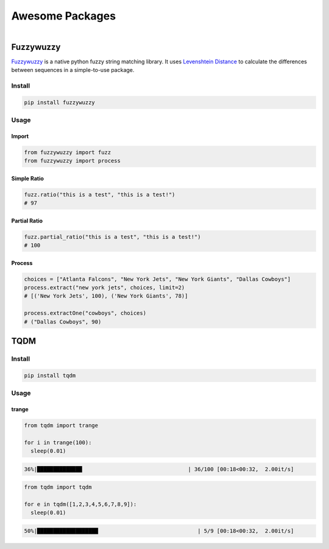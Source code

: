 ================
Awesome Packages
================


.. figure:: img/awesome.*
   :align: right
   :width: 150px


Fuzzywuzzy
==========

`Fuzzywuzzy <https://github.com/seatgeek/fuzzywuzzy>`_ is a native python fuzzy string matching library. It uses `Levenshtein Distance <https://en.wikipedia.org/wiki/Levenshtein_distance>`_ to calculate the differences between sequences in a simple-to-use package.

Install
-------

.. code-block:: bash

   pip install fuzzywuzzy

Usage
-----

Import
^^^^^^

.. code-block:: python

   from fuzzywuzzy import fuzz
   from fuzzywuzzy import process

Simple Ratio
^^^^^^^^^^^^

.. code-block:: python

   fuzz.ratio("this is a test", "this is a test!")
   # 97

Partial Ratio
^^^^^^^^^^^^^

.. code-block:: python

   fuzz.partial_ratio("this is a test", "this is a test!")
   # 100

Process
^^^^^^^

.. code-block:: python

   choices = ["Atlanta Falcons", "New York Jets", "New York Giants", "Dallas Cowboys"]
   process.extract("new york jets", choices, limit=2)
   # [('New York Jets', 100), ('New York Giants', 78)]

   process.extractOne("cowboys", choices)
   # ("Dallas Cowboys", 90)

TQDM
====

Install
-------

.. code-block:: bash

   pip install tqdm


Usage
-----

trange
^^^^^^

.. code-block:: python

   from tqdm import trange

   for i in trange(100):
     sleep(0.01)


.. code-block:: bash

   36%|██████████████                                 | 36/100 [00:18<00:32,  2.00it/s]



.. code-block:: python

   from tqdm import tqdm

   for e in tqdm([1,2,3,4,5,6,7,8,9]):
     sleep(0.01)


.. code-block:: bash

   50%|███████████████████                               | 5/9 [00:18<00:32,  2.00it/s]
